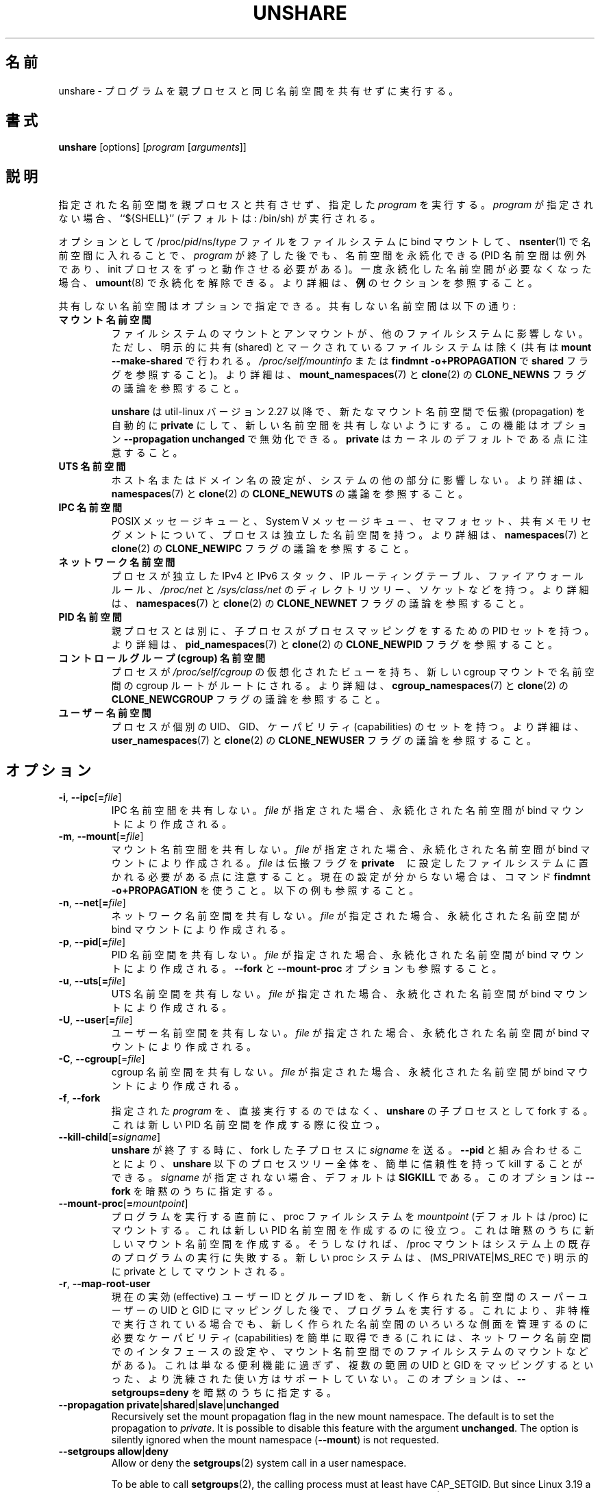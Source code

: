 .\"
.\" Japanese Version Copyright (c) 2020 Yuichi SATO
.\"         all rights reserved.
.\" Translated Tue Apr 14 21:04:31 JST 2020
.\"         by Yuichi SATO <ysato444@ybb.ne.jp>
.\"
.TH UNSHARE 1 "February 2016" "util-linux" "User Commands"
.\"O .SH NAME
.SH 名前
.\"O unshare \- run program with some namespaces unshared from parent
unshare \- プログラムを親プロセスと同じ名前空間を共有せずに実行する。
.\"O .SH SYNOPSIS
.SH 書式
.B unshare
[options]
.RI [ program
.RI [ arguments ]]
.\"O .SH DESCRIPTION
.SH 説明
.\"O Unshares the indicated namespaces from the parent process and then executes
.\"O the specified \fIprogram\fR. If \fIprogram\fR is not given, then ``${SHELL}'' is
.\"O run (default: /bin/sh).
指定された名前空間を親プロセスと共有させず、指定した \fIprogram\fR を実行する。
\fIprogram\fR が指定されない場合、``${SHELL}'' (デフォルトは: /bin/sh) が実行される。
.PP
.\"O The namespaces can optionally be made persistent by bind mounting
.\"O /proc/\fIpid\fR/ns/\fItype\fR files to a filesystem path and entered with
.\"O .BR \%nsenter (1)
.\"O even after the \fIprogram\fR terminates (except PID namespaces where
.\"O permanently running init process is required).
オプションとして /proc/\fIpid\fR/ns/\fItype\fR ファイルを
ファイルシステムに bind マウントして、
.BR \%nsenter (1)
で名前空間に入れることで、\fIprogram\fR が終了した後でも、名前空間を永続化できる
(PID 名前空間は例外であり、init プロセスをずっと動作させる必要がある)。
.\"O Once a persistent \%namespace is no longer needed, it can be unpersisted with
.\"O .BR umount (8).
.\"O See the \fBEXAMPLES\fR section for more details.
一度永続化した名前空間が必要なくなった場合、
.BR umount (8)
で永続化を解除できる。
より詳細は、\fB例\fRのセクションを参照すること。
.PP
.\"O The namespaces to be unshared are indicated via options.  Unshareable namespaces are:
共有しない名前空間はオプションで指定できる。
共有しない名前空間は以下の通り:
.TP
.B マウント名前空間
.\"O .B mount namespace
.\"O Mounting and unmounting filesystems will not affect the rest of the system,
.\"O except for filesystems which are explicitly marked as
.\"O shared (with \fBmount --make-shared\fP; see \fI/proc/self/mountinfo\fP or
.\"O \fBfindmnt -o+PROPAGATION\fP for the \fBshared\fP flags).
ファイルシステムのマウントとアンマウントが、他のファイルシステムに
影響しない。
ただし、明示的に共有 (shared) とマークされているファイルシステムは除く
(共有は \fBmount --make-shared\fP で行われる。
\fI/proc/self/mountinfo\fP または
\fBfindmnt -o+PROPAGATION\fP で \fBshared\fP フラグを参照すること)。
.\"O For further details, see
.\"O .BR mount_namespaces (7)
.\"O and the discussion of the
.\"O .B CLONE_NEWNS
.\"O flag in
.\"O .BR clone (2).
より詳細は、
.BR mount_namespaces (7)
と
.BR clone (2)
の
.B CLONE_NEWNS
フラグの議論を参照すること。
.sp
.\"O .B unshare
.\"O since util-linux version 2.27 automatically sets propagation to \fBprivate\fP
.\"O in a new mount namespace to make sure that the new namespace is really
.\"O unshared.  It's possible to disable this feature with option
.\"O \fB\-\-propagation unchanged\fP.
.\"O Note that \fBprivate\fP is the kernel default.
.B unshare
は util-linux バージョン 2.27 以降で、新たなマウント名前空間で伝搬 (propagation) を
自動的に \fBprivate\fP にして、新しい名前空間を共有しないようにする。
この機能はオプション \fB\-\-propagation unchanged\fP で無効化できる。
\fBprivate\fP はカーネルのデフォルトである点に注意すること。
.TP
.B UTS 名前空間
.\"O .B UTS namespace
.\"O Setting hostname or domainname will not affect the rest of the system.
ホスト名またはドメイン名の設定が、システムの他の部分に影響しない。
.\"O For further details, see
.\"O .BR namespaces (7)
.\"O and the discussion of the
.\"O .B CLONE_NEWUTS
.\"O flag in
.\"O .BR clone (2).
より詳細は、
.BR namespaces (7)
と
.BR clone (2)
の
.B CLONE_NEWUTS
の議論を参照すること。
.TP
.B IPC 名前空間
.\"O .B IPC namespace
.\"O The process will have an independent namespace for POSIX message queues
.\"O as well as System V \%message queues,
.\"O semaphore sets and shared memory segments.
POSIX メッセージキューと、System V メッセージキュー、
セマフォセット、共有メモリセグメントについて、プロセスは独立した
名前空間を持つ。
.\"O For further details, see
.\"O .BR namespaces (7)
.\"O and the discussion of the
.\"O .B CLONE_NEWIPC
.\"O flag in
.\"O .BR clone (2).
より詳細は、
.BR namespaces (7)
と
.BR clone (2)
の
.B CLONE_NEWIPC
フラグの議論を参照すること。
.TP
.B ネットワーク名前空間
.\"O .B network namespace
.\"O The process will have independent IPv4 and IPv6 stacks, IP routing tables,
.\"O firewall rules, the \fI/proc/net\fP and \fI/sys/class/net\fP directory trees,
.\"O sockets, etc.
プロセスが独立した IPv4 と IPv6 スタック、IP ルーティングテーブル、
ファイアウォールルール、
.I /proc\:/net
と
.I /sys\:/class\:/net
のディレクトリツリー、ソケットなどを持つ。
.\"O For further details, see
.\"O .BR namespaces (7)
.\"O and the discussion of the
.\"O .B CLONE_NEWNET
.\"O flag in
.\"O .BR clone (2).
より詳細は、
.BR namespaces (7)
と
.BR clone (2)
の
.B CLONE_NEWNET
フラグの議論を参照すること。
.TP
.B PID 名前空間
.\"O .B PID namespace
.\"O Children will have a distinct set of PID-to-process mappings from their parent.
親プロセスとは別に、子プロセスがプロセスマッピングをするための PID セットを持つ。
.\"O For further details, see
.\"O .BR pid_namespaces (7)
.\"O and
.\"O the discussion of the
.\"O .B CLONE_NEWPID
.\"O flag in
.\"O .BR clone (2).
より詳細は、
.BR pid_namespaces (7)
と
.BR clone (2)
の
.B CLONE_NEWPID
フラグを参照すること。
.TP
.B コントロールグループ (cgroup) 名前空間
.\"O .B cgroup namespace
.\"O The process will have a virtualized view of \fI/proc\:/self\:/cgroup\fP, and new
.\"O cgroup mounts will be rooted at the namespace cgroup root.
プロセスが \fI/proc\:/self\:/cgroup\fP の仮想化されたビューを持ち、
新しい cgroup マウントで名前空間の cgroup ルートがルートにされる。
.\"O For further details, see
.\"O .BR cgroup_namespaces (7)
.\"O and the discussion of the
.\"O .B CLONE_NEWCGROUP
.\"O flag in
.\"O .BR clone (2).
より詳細は、
.BR cgroup_namespaces (7)
と
.BR clone (2)
の
.B CLONE_NEWCGROUP
フラグの議論を参照すること。
.TP
.B ユーザー名前空間
.\"O .B user namespace
.\"O The process will have a distinct set of UIDs, GIDs and capabilities.
プロセスが個別の UID、GID、ケーパビリティ (capabilities) のセットを持つ。
.\"O For further details, see
.\"O .BR user_namespaces (7)
.\"O and the discussion of the
.\"O .B CLONE_NEWUSER
.\"O flag in
.\"O .BR clone (2).
より詳細は、
.BR user_namespaces (7)
と
.BR clone (2)
の
.B CLONE_NEWUSER
フラグの議論を参照すること。
.\"O .SH OPTIONS
.SH オプション
.TP
.BR \-i , " \-\-ipc" [ =\fIfile ]
.\"O Unshare the IPC namespace.  If \fIfile\fP is specified, then a persistent
.\"O namespace is created by a bind mount.
IPC 名前空間を共有しない。
\fIfile\fP が指定された場合、永続化された名前空間が bind マウントにより作成される。
.TP
.BR \-m , " \-\-mount" [ =\fIfile ]
.\"O Unshare the mount namespace.  If \fIfile\fP is specified, then a persistent
.\"O namespace is created by a bind mount.
.\"O Note that \fIfile\fP has to be located on a filesystem with the propagation
.\"O flag set to \fBprivate\fP.  Use the command \fBfindmnt -o+PROPAGATION\fP
.\"O when not sure about the current setting.  See also the examples below.
マウント名前空間を共有しない。
\fIfile\fP が指定された場合、永続化された名前空間が bind マウントにより作成される。
\fIfile\fP は伝搬フラグを \fBprivate\fP　に設定したファイルシステムに
置かれる必要がある点に注意すること。
現在の設定が分からない場合は、コマンド \fBfindmnt -o+PROPAGATION\fP を使うこと。
以下の例も参照すること。
.TP
.BR \-n , " \-\-net" [ =\fIfile ]
.\"O Unshare the network namespace.  If \fIfile\fP is specified, then a persistent
.\"O namespace is created by a bind mount.
ネットワーク名前空間を共有しない。
\fIfile\fP が指定された場合、永続化された名前空間が bind マウントにより作成される。
.TP
.BR \-p , " \-\-pid" [ =\fIfile ]
.\"O Unshare the PID namespace.  If \fIfile\fP is specified then persistent
.\"O namespace is created by a bind mount.  See also the \fB--fork\fP and
.\"O \fB--mount-proc\fP options.
PID 名前空間を共有しない。
\fIfile\fP が指定された場合、永続化された名前空間が bind マウントにより作成される。
\fB--fork\fP と \fB--mount-proc\fP オプションも参照すること。
.TP
.BR \-u , " \-\-uts" [ =\fIfile ]
.\"O Unshare the UTS namespace.  If \fIfile\fP is specified, then a persistent
.\"O namespace is created by a bind mount.
UTS 名前空間を共有しない。
\fIfile\fP が指定された場合、永続化された名前空間が bind マウントにより作成される。
.TP
.BR \-U , " \-\-user" [ =\fIfile ]
.\"O Unshare the user namespace.  If \fIfile\fP is specified, then a persistent
.\"O namespace is created by a bind mount.
ユーザー名前空間を共有しない。
\fIfile\fP が指定された場合、永続化された名前空間が bind マウントにより作成される。
.TP
.BR \-C , " \-\-cgroup"[=\fIfile\fP]
.\"O Unshare the cgroup namespace. If \fIfile\fP is specified then persistent namespace is created
.\"O by bind mount.
cgroup 名前空間を共有しない。
\fIfile\fP が指定された場合、永続化された名前空間が bind マウントにより作成される。
.TP
.BR \-f , " \-\-fork"
.\"O Fork the specified \fIprogram\fR as a child process of \fBunshare\fR rather than
.\"O running it directly.  This is useful when creating a new PID namespace.
指定された \fIprogram\fR を、直接実行するのではなく、
\fBunshare\fR の子プロセスとして fork する。
これは新しい PID 名前空間を作成する際に役立つ。
.TP
.BR \-\-kill\-child [ =\fIsigname ]
.\"O When \fBunshare\fR terminates, have \fIsigname\fP be sent to the forked child process.
.\"O Combined with \fB--pid\fR this allows for an easy and reliable killing of the entire
.\"O process tree below \fBunshare\fR.
.\"O If not given, \fIsigname\fP defaults to \fBSIGKILL\fR.
.\"O This option implies \fB--fork\fR.
\fBunshare\fR が終了する時に、fork した子プロセスに \fIsigname\fP を送る。
\fB--pid\fR と組み合わせることにより、\fBunshare\fR 以下のプロセスツリー全体を、
簡単に信頼性を持って kill することができる。
\fIsigname\fP が指定されない場合、デフォルトは \fBSIGKILL\fR である。
このオプションは \fB--fork\fR を暗黙のうちに指定する。
.TP
.BR \-\-mount\-proc [ =\fImountpoint ]
.\"O Just before running the program, mount the proc filesystem at \fImountpoint\fP
.\"O (default is /proc).  This is useful when creating a new PID namespace.  It also
.\"O implies creating a new mount namespace since the /proc mount would otherwise
.\"O mess up existing programs on the system.  The new proc filesystem is explicitly
.\"O mounted as private (with MS_PRIVATE|MS_REC).
プログラムを実行する直前に、proc ファイルシステムを \fImountpoint\fP
(デフォルトは /proc) にマウントする。
これは新しい PID 名前空間を作成するのに役立つ。
これは暗黙のうちに新しいマウント名前空間を作成する。
そうしなければ、/proc マウントはシステム上の既存のプログラムの実行に失敗する。
新しい proc システムは、(MS_PRIVATE|MS_REC で) 明示的に private としてマウントされる。
.TP
.BR \-r , " \-\-map\-root\-user"
.\"O Run the program only after the current effective user and group IDs have been mapped to
.\"O the superuser UID and GID in the newly created user namespace.  This makes it possible to
.\"O conveniently gain capabilities needed to manage various aspects of the newly created
.\"O namespaces (such as configuring interfaces in the network namespace or mounting filesystems in
.\"O the mount namespace) even when run unprivileged.  As a mere convenience feature, it does not support
.\"O more sophisticated use cases, such as mapping multiple ranges of UIDs and GIDs.
.\"O This option implies \fB--setgroups=deny\fR.
現在の実効 (effective) ユーザー ID とグループ ID を、
新しく作られた名前空間のスーパーユーザーの UID と GID にマッピングした後で、
プログラムを実行する。
これにより、非特権で実行されている場合でも、
新しく作られた名前空間のいろいろな側面を管理するのに必要な
ケーパビリティ (capabilities) を簡単に取得できる
(これには、ネットワーク名前空間でのインタフェースの設定や、
マウント名前空間でのファイルシステムのマウントなどがある)。
これは単なる便利機能に過ぎず、複数の範囲の UID と GID をマッピングするといった、
より洗練された使い方はサポートしていない。
このオプションは、\fB--setgroups=deny\fR を暗黙のうちに指定する。
.TP
.BR "\-\-propagation private" | shared | slave | unchanged
Recursively set the mount propagation flag in the new mount namespace.  The default
is to set the propagation to \fIprivate\fP.  It is possible to disable this feature
with the argument \fBunchanged\fR.  The option is silently ignored when the mount
namespace (\fB\-\-mount\fP) is not requested.
.TP
.BR "\-\-setgroups allow" | deny
Allow or deny the
.BR setgroups (2)
system call in a user namespace.
.sp
To be able to call
.BR setgroups (2),
the calling process must at least have CAP_SETGID.
But since Linux 3.19 a further restriction applies:
the kernel gives permission to call
.BR \%setgroups (2)
only after the GID map (\fB/proc/\fIpid\fB/gid_map\fR) has been set.
The GID map is writable by root when
.BR \%setgroups (2)
is enabled (i.e. \fBallow\fR, the default), and
the GID map becomes writable by unprivileged processes when
.BR \%setgroups (2)
is permanently disabled (with \fBdeny\fR).
.TP
.BR \-R, "\-\-root=\fIdir"
run the command with root directory set to \fIdir\fP.
.TP
.BR \-w, "\-\-wd=\fIdir"
change working directory to \fIdir\fP.
.TP
.BR \-S, "\-\-setuid \fIuid"
Set the user ID which will be used in the entered namespace.
.TP
.BR \-G, "\-\-setgid \fIgid"
Set the group ID which will be used in the entered namespace and drop
supplementary groups.
.TP
.BR \-V , " \-\-version"
Display version information and exit.
.TP
.BR \-h , " \-\-help"
Display help text and exit.
.SH NOTES
The proc and sysfs filesystems mounting as root in a user namespace have to be
restricted so that a less privileged user can not get more access to sensitive
files that a more privileged user made unavailable. In short the rule for proc
and sysfs is as close to a bind mount as possible.
.SH EXAMPLES
.TP
.B # unshare --fork --pid --mount-proc readlink /proc/self
.TQ
1
.br
Establish a PID namespace, ensure we're PID 1 in it against a newly mounted
procfs instance.
.TP
.B $ unshare --map-root-user --user sh -c whoami
.TQ
root
.br
Establish a user namespace as an unprivileged user with a root user within it.
.TP
.B # touch /root/uts-ns
.TQ
.B # unshare --uts=/root/uts-ns hostname FOO
.TQ
.B # nsenter --uts=/root/uts-ns hostname
.TQ
FOO
.TQ
.B # umount /root/uts-ns
.br
Establish a persistent UTS namespace, and modify the hostname.  The namespace
is then entered with \fBnsenter\fR.  The namespace is destroyed by unmounting
the bind reference.
.TP
.B # mount --bind /root/namespaces /root/namespaces
.TQ
.B # mount --make-private /root/namespaces
.TQ
.B # touch /root/namespaces/mnt
.TQ
.B # unshare --mount=/root/namespaces/mnt
.br
Establish a persistent mount namespace referenced by the bind mount
/root/namespaces/mnt.  This example shows a portable solution, because it
makes sure that the bind mount is created on a shared filesystem.
.TP
.B # unshare -pf --kill-child -- bash -c "(sleep 999 &) && sleep 1000" &
.TQ
.B # pid=$!
.TQ
.B # kill $pid
.br
Reliable killing of subprocesses of the \fIprogram\fR.
When \fBunshare\fR gets killed, everything below it gets killed as well.
Without it, the children of \fIprogram\fR would have orphaned and
been re-parented to PID 1.

.SH SEE ALSO
.BR clone (2),
.BR unshare (2),
.BR namespaces (7),
.BR mount (8)
.SH AUTHORS
.UR dottedmag@dottedmag.net
Mikhail Gusarov
.UE
.br
.UR kzak@redhat.com
Karel Zak
.UE
.SH AVAILABILITY
The unshare command is part of the util-linux package and is available from
https://www.kernel.org/pub/linux/utils/util-linux/.
